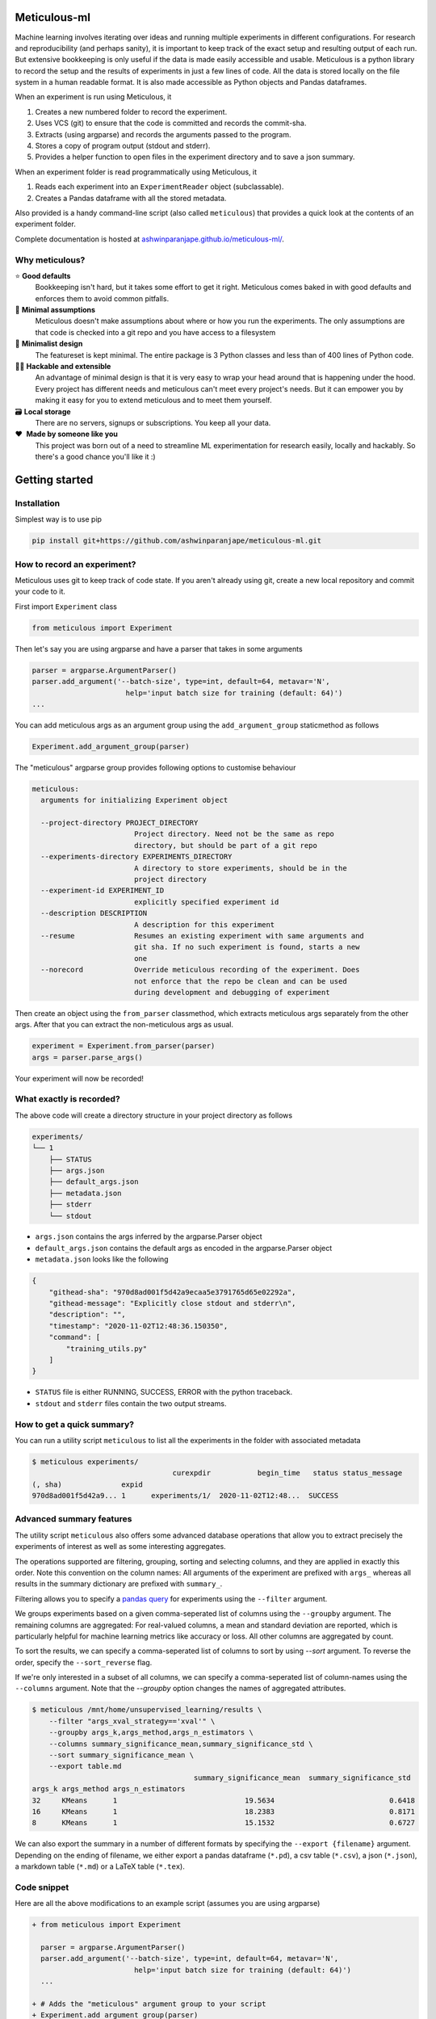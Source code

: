 Meticulous-ml
=============
.. image:: https://github.com/AshwinParanjape/meticulous/workflows/tests/badge.svg

Machine learning involves iterating over ideas and running multiple experiments in different configurations.
For research and reproducibility (and perhaps sanity), it is important to keep track of the exact setup and resulting output of each run.
But extensive bookkeeping is only useful if the data is made easily accessible and usable.
Meticulous is a python library to record the setup and the results of experiments in just a few lines of code.
All the data is stored locally on the file system in a human readable format.
It is also made accessible as Python objects and Pandas dataframes.

When an experiment is run using Meticulous, it

1. Creates a new numbered folder to record the experiment.
2. Uses VCS (git) to ensure that the code is committed and records the commit-sha.
3. Extracts (using argparse) and records the arguments passed to the program.
4. Stores a copy of program output (stdout and stderr).
5. Provides a helper function to open files in the experiment directory and to save a json summary.

When an experiment folder is read programmatically using Meticulous, it

1. Reads each experiment into an ``ExperimentReader`` object (subclassable).
2. Creates a Pandas dataframe with all the stored metadata.

Also provided is a handy command-line script (also called ``meticulous``) that provides a quick look at the contents of an experiment folder.

Complete documentation is hosted at `ashwinparanjape.github.io/meticulous-ml/ <https://ashwinparanjape.github.io/meticulous-ml/>`_.

Why meticulous?
---------------
⭐️   **Good defaults**
    Bookkeeping isn't hard, but it takes some effort to get it right.
    Meticulous comes baked in with good defaults and enforces them to avoid common pitfalls.

🙈   **Minimal assumptions**
    Meticulous doesn't make assumptions about where or how you run the experiments.
    The only assumptions are that code is checked into a git repo and you have access to a filesystem

📐   **Minimalist design**
    The featureset is kept minimal. The entire package is 3 Python classes and less than of 400 lines of Python code.

👩‍💻   **Hackable and extensible**
    An advantage of minimal design is that it is very easy to wrap your head around that is happening under the hood.
    Every project has different needs and meticulous can't meet every project's needs.
    But it can empower you by making it easy for you to extend meticulous and to meet them yourself.

🗃   **Local storage**
    There are no servers, signups or subscriptions. You keep all your data.

❤️ ️ **Made by someone like you**
    This project was born out of a need to streamline ML experimentation for research easily, locally and hackably.
    So there's a good chance you'll like it :)

Getting started
===============
Installation
---------------
Simplest way is to use pip

.. code:: bash

  pip install git+https://github.com/ashwinparanjape/meticulous-ml.git


How to record an experiment?
-------------------------------
Meticulous uses git to keep track of code state. If you aren't already using git, create a new local repository and commit your code to it.

First import ``Experiment`` class

.. code:: python

  from meticulous import Experiment

Then let's say you are using argparse and have a parser that takes in some arguments

.. code:: python

  parser = argparse.ArgumentParser()
  parser.add_argument('--batch-size', type=int, default=64, metavar='N',
                        help='input batch size for training (default: 64)')
  ...

You can add meticulous args as an argument group using the ``add_argument_group`` staticmethod as follows

.. code:: python

  Experiment.add_argument_group(parser)

The "meticulous" argparse group provides following options to customise behaviour

.. code:: bash

  meticulous:
    arguments for initializing Experiment object

    --project-directory PROJECT_DIRECTORY
                          Project directory. Need not be the same as repo
                          directory, but should be part of a git repo
    --experiments-directory EXPERIMENTS_DIRECTORY
                          A directory to store experiments, should be in the
                          project directory
    --experiment-id EXPERIMENT_ID
                          explicitly specified experiment id
    --description DESCRIPTION
                          A description for this experiment
    --resume              Resumes an existing experiment with same arguments and
                          git sha. If no such experiment is found, starts a new
                          one
    --norecord            Override meticulous recording of the experiment. Does
                          not enforce that the repo be clean and can be used
                          during development and debugging of experiment


Then create an object using the ``from_parser`` classmethod, which extracts meticulous args separately from the other args. After that you can extract the non-meticulous args as usual.

.. code:: python

  experiment = Experiment.from_parser(parser)
  args = parser.parse_args()

Your experiment will now be recorded!

What exactly is recorded?
-------------------------
The above code will create a directory structure in your project directory as follows

.. code::

  experiments/
  └── 1
      ├── STATUS
      ├── args.json
      ├── default_args.json
      ├── metadata.json
      ├── stderr
      └── stdout

* ``args.json`` contains the args inferred by the argparse.Parser object
* ``default_args.json`` contains the default args as encoded in the argparse.Parser object
* ``metadata.json`` looks like the following

.. code:: json


  {
      "githead-sha": "970d8ad001f5d42a9ecaa5e3791765d65e02292a",
      "githead-message": "Explicitly close stdout and stderr\n",
      "description": "",
      "timestamp": "2020-11-02T12:48:36.150350",
      "command": [
          "training_utils.py"
      ]
  }

* ``STATUS`` file is either RUNNING, SUCCESS, ERROR with the python traceback.
* ``stdout`` and ``stderr`` files contain the two output streams.

How to get a quick summary?
---------------------------
You can run a utility script ``meticulous`` to list all the experiments in the folder with associated metadata

.. code:: shell

    $ meticulous experiments/
                                     curexpdir           begin_time   status status_message
    (, sha)              expid
    970d8ad001f5d42a9... 1      experiments/1/  2020-11-02T12:48...  SUCCESS

Advanced summary features
---------------------------
The utility script ``meticulous`` also offers some advanced database operations that allow you to extract precisely the experiments of interest as well as some interesting aggregates.

The operations supported are filtering, grouping, sorting and selecting columns, and they are applied in exactly this order.
Note this convention on the column names: All arguments of the experiment are prefixed with ``args_`` whereas all results in the summary dictionary are prefixed with ``summary_``.

Filtering allows you to specify a `pandas query <https://pandas.pydata.org/pandas-docs/stable/reference/api/pandas.DataFrame.query.html>`_ for experiments using the ``--filter`` argument. 

We groups experiments based on a given comma-seperated list of columns using the ``--groupby`` argument. The remaining columns are aggregated: For real-valued columns, a mean and standard deviation are reported, which is particularly helpful for machine learning metrics like accuracy or loss. All other columns are aggregated by count.

To sort the results, we can specify a comma-seperated list of columns to sort by using `--sort` argument. To reverse the order, specify the ``--sort_reverse`` flag.

If we're only interested in a subset of all columns, we can specify a comma-seperated list of column-names using the ``--columns`` argument. Note that the `--groupby` option changes the names of aggregated attributes.

.. code:: shell

    $ meticulous /mnt/home/unsupervised_learning/results \
        --filter "args_xval_strategy=='xval'" \
        --groupby args_k,args_method,args_n_estimators \
        --columns summary_significance_mean,summary_significance_std \
        --sort summary_significance_mean \
        --export table.md
                                          summary_significance_mean  summary_significance_std
    args_k args_method args_n_estimators                                                                 
    32     KMeans      1                              19.5634                           0.6418           
    16     KMeans      1                              18.2383                           0.8171           
    8      KMeans      1                              15.1532                           0.6727

We can also export the summary in a number of different formats by specifying the ``--export {filename}`` argument. Depending on the ending of filename, we either export a pandas dataframe (``*.pd``), a csv table (``*.csv``), a json (``*.json``), a markdown table (``*.md``) or a LaTeX table (``*.tex``). 

Code snippet
------------
Here are all the above modifications to an example script (assumes you are using argparse)

.. code:: diff

  + from meticulous import Experiment

    parser = argparse.ArgumentParser()
    parser.add_argument('--batch-size', type=int, default=64, metavar='N',
                          help='input batch size for training (default: 64)')
    ...

  + # Adds the "meticulous" argument group to your script
  + Experiment.add_argument_group(parser)

  + # Creates experiment object using original experiment args and "meticulous" args
  + experiment = Experiment.from_parser(parser)
    args = parser.parse_args()
    ...

  + # Overwrites summary.json in experiment directory
  + experiment.summary({'loss': loss, 'accuracy': accuracy})

  + # Writes model file to the experiment directory
  - with open('model.pkl', 'wb') as f:
  + with experiment.open('model.pkl', 'wb') as f:
      pkl.dump(weights, f)
    ...

Documentation
=============
Complete documentation can be found at `ashwinparanjape.github.io/meticulous-ml/ <https://ashwinparanjape.github.io/meticulous-ml/>`_.

